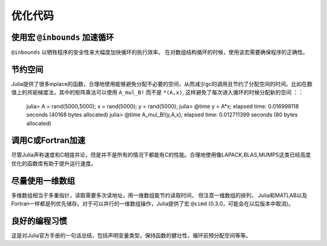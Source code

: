 *********
优化代码
*********

使用宏 ``@inbounds`` 加速循环
----------------------------
``@inbounds`` 以牺牲程序的安全性来大幅度加快循环的执行效率。 在对数组结构循环的时候，使用该宏需要确保程序的正确性。


节约空间
----------------------------
Julia提供了很多inplace的函数，合理地使用能够避免分配不必要的空间，从而减少gc的调用且节约了分配空间的时间。比如在数值上的共轭梯度法，其中的矩阵乘法可以使用 ``A_mul_B!`` 而不是 ``*(A,x)``, 这样避免了每次进入循环的时候分配新的空间 ：：

	julia> A = rand(5000,5000); x = rand(5000); y = rand(5000);
	julia> @time y = A*x;
	elapsed time: 0.016998118 seconds (40168 bytes allocated)
	julia> @time A_mul_B!(y,A,x);
	elapsed time: 0.012711399 seconds (80 bytes allocated)


调用C或Fortran加速
----------------------------
尽管Julia声称速度和C相提并论，但是并不是所有的情况下都能有C的性能。合理地使用像LAPACK,BLAS,MUMPS这类已经高度优化的函数库有助于提升运行速度。



尽量使用一维数组
----------------------------
多维数组相当于多重指针，读取需要多次读地址，用一维数组能节约读取时间， 但注意一维数组的排列， Julia和MATLAB以及Fortran一样都是列优先储存。对于可以并行的一维数组操作，Julia提供了宏 ``@simd`` (0.3.0，可能会在以后版本中取消)。


良好的编程习惯
-----------------
这是对Julia官方手册的一句话总结，包括声明变量类型，保持函数的健壮性，循环前预分配空间等等。


